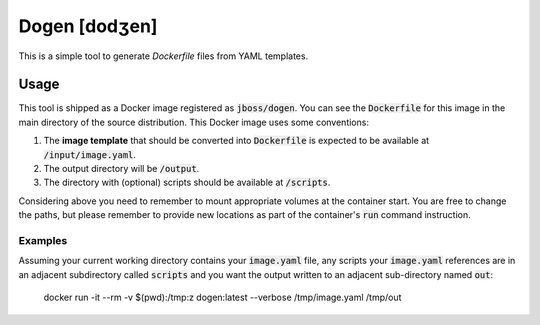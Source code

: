 Dogen [dodʒen]
==============

This is a simple tool to generate `Dockerfile` files from YAML templates.

.. image:: much_files.jpg

Usage
-----

This tool is shipped as a Docker image registered as :code:`jboss/dogen`.
You can see the :code:`Dockerfile` for this image in the main directory
of the source distribution. This Docker image uses some conventions:

1. The **image template** that should be converted into :code:`Dockerfile` is expected to be
   available at :code:`/input/image.yaml`.
2. The output directory will be :code:`/output`.
3. The directory with (optional) scripts should be available at :code:`/scripts`.

Considering above you need to remember to mount appropriate volumes at the container
start. You are free to change the paths, but please remember to provide new locations
as part of the container's :code:`run` command instruction.

Examples
~~~~~~~~

Assuming your current working directory contains your :code:`image.yaml` file, any scripts
your :code:`image.yaml` references are in an adjacent subdirectory called :code:`scripts` and you
want the output written to an adjacent sub-directory named :code:`out`:

    docker run -it --rm -v $(pwd):/tmp:z dogen:latest --verbose /tmp/image.yaml /tmp/out
